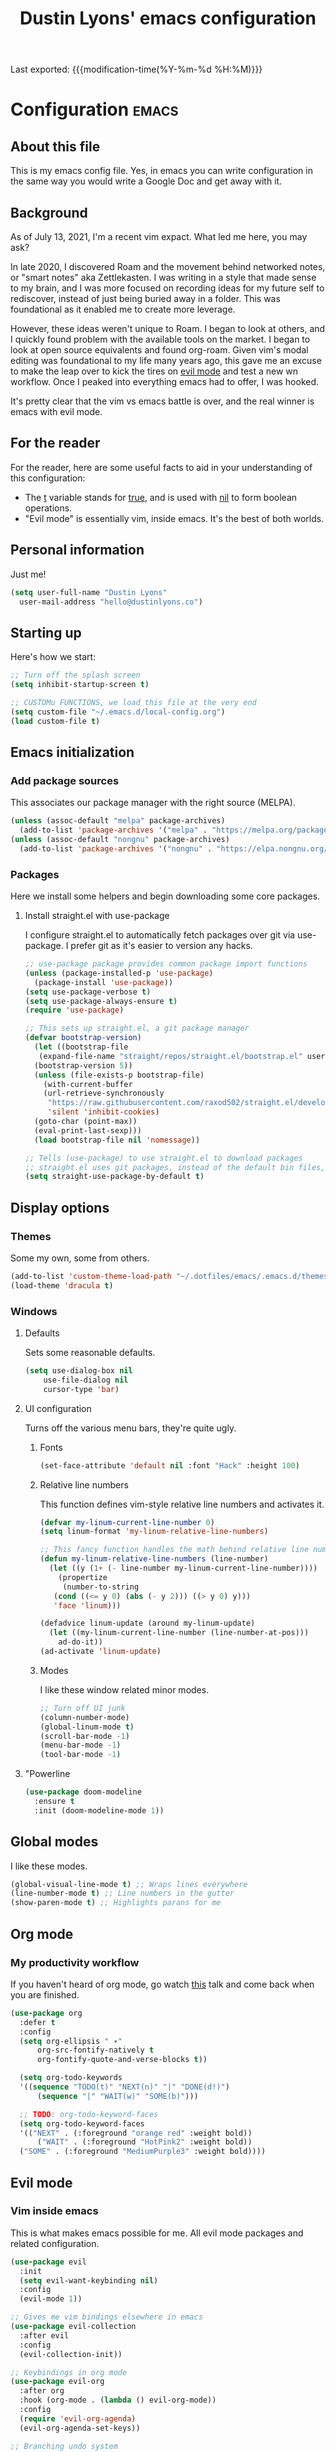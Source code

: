 #+TITLE: Dustin Lyons' emacs configuration
#+OPTIONS: toc:nil h:4

Last exported:  {{{modification-time(%Y-%m-%d %H:%M)}}}

#+TOC: headlines 4

* Configuration   :emacs:
** About this file
This is my emacs config file. Yes, in emacs you can write configuration in the same way you would write a Google Doc and get away with it.

** Background
As of July 13, 2021, I'm a recent vim expact. What led me here, you may ask?

In late 2020, I discovered Roam and the movement behind networked notes, or "smart notes" aka Zettlekasten. I was writing in a style that made sense to my brain, and I was more focused on recording ideas for my future self to rediscover, instead of just being buried away in a folder. This was foundational as it enabled me to create more leverage.

However, these ideas weren't unique to Roam. I began to look at others, and I quickly found problem with the available tools on the market. I began to look at open source equivalents and found org-roam. Given vim's modal editing was foundational to my life many years ago, this gave me an excuse to make the leap over to kick the tires on _evil mode_ and test a new wn workflow. Once I peaked into everything emacs had to offer, I was hooked.

It's pretty clear that the vim vs emacs battle is over, and the real winner
is emacs with evil mode.

** For the reader
For the reader, here are some useful facts to aid in your understanding of this configuration:

- The _t_ variable stands for _true_, and is used with _nil_ to form boolean operations.
- "Evil mode" is essentially vim, inside emacs. It's the best of both worlds.

:PROPERTIES:
:CUSTOM_ID: babel-init
:END:
<<babel-init>>

** Personal information
Just me!

#+NAME: personal-info
#+BEGIN_SRC emacs-lisp 
  (setq user-full-name "Dustin Lyons"
    user-mail-address "hello@dustinlyons.co")
#+END_SRC

** Starting up
Here's how we start:

#+NAME: startup
#+BEGIN_SRC emacs-lisp 
  ;; Turn off the splash screen
  (setq inhibit-startup-screen t)

  ;; CUSTOMu FUNCTIONS, we load this file at the very end
  (setq custom-file "~/.emacs.d/local-config.org")
  (load custom-file t)
#+END_SRC

** Emacs initialization
*** Add package sources
This associates our package manager with the right source (MELPA).

#+NAME: package-sources
#+BEGIN_SRC emacs-lisp 
  (unless (assoc-default "melpa" package-archives)
    (add-to-list 'package-archives '("melpa" . "https://melpa.org/packages/") t))
  (unless (assoc-default "nongnu" package-archives)
    (add-to-list 'package-archives '("nongnu" . "https://elpa.nongnu.org/nongnu/") t))
#+END_SRC

*** Packages
Here we install some helpers and begin downloading some core packages.

**** Install straight.el with use-package
I configure straight.el to automatically fetch packages over git via use-package. I prefer git as it's easier to version any hacks.

#+NAME: straight-el
#+BEGIN_SRC emacs-lisp
  ;; use-package package provides common package import functions
  (unless (package-installed-p 'use-package)
    (package-install 'use-package))
  (setq use-package-verbose t)
  (setq use-package-always-ensure t)
  (require 'use-package)

  ;; This sets up straight.el, a git package manager
  (defvar bootstrap-version)
    (let ((bootstrap-file
	 (expand-file-name "straight/repos/straight.el/bootstrap.el" user-emacs-directory))
	(bootstrap-version 5))
    (unless (file-exists-p bootstrap-file)
      (with-current-buffer
	  (url-retrieve-synchronously
	   "https://raw.githubusercontent.com/raxod502/straight.el/develop/install.el"
	   'silent 'inhibit-cookies)
	(goto-char (point-max))
	(eval-print-last-sexp)))
    (load bootstrap-file nil 'nomessage))

  ;; Tells (use-package) to use straight.el to download packages
  ;; straight.el uses git packages, instead of the default bin files, which we like
  (setq straight-use-package-by-default t)
#+END_SRC

** Display options
*** Themes
Some my own, some from others.

#+NAME: themes
#+BEGIN_SRC emacs-lisp 
  (add-to-list 'custom-theme-load-path "~/.dotfiles/emacs/.emacs.d/themes")
  (load-theme 'dracula t)
#+END_SRC

*** Windows
**** Defaults
Sets some reasonable defaults.

#+NAME: windows-reasonable-defaults
#+BEGIN_SRC emacs-lisp 
  (setq use-dialog-box nil
      use-file-dialog nil
      cursor-type 'bar)
#+END_SRC

**** UI configuration
Turns off the various menu bars, they're quite ugly.

***** Fonts
#+BEGIN_SRC emacs-lisp 
(set-face-attribute 'default nil :font "Hack" :height 100)
#+END_SRC

***** Relative line numbers
This function defines vim-style relative line numbers and activates it.

#+BEGIN_SRC emacs-lisp 
  (defvar my-linum-current-line-number 0)
  (setq linum-format 'my-linum-relative-line-numbers)

  ;; This fancy function handles the math behind relative line numbers
  (defun my-linum-relative-line-numbers (line-number)
    (let ((y (1+ (- line-number my-linum-current-line-number))))
      (propertize
       (number-to-string
	 (cond ((<= y 0) (abs (- y 2))) ((> y 0) y)))
	 'face 'linum)))

  (defadvice linum-update (around my-linum-update)
    (let ((my-linum-current-line-number (line-number-at-pos)))
      ad-do-it))
  (ad-activate 'linum-update)
#+END_SRC

***** Modes
I like these window related minor modes.

#+NAME: windows-ui-settings
#+BEGIN_SRC emacs-lisp 
  ;; Turn off UI junk
  (column-number-mode)
  (global-linum-mode t)
  (scroll-bar-mode -1)
  (menu-bar-mode -1)
  (tool-bar-mode -1)
#+END_SRC

**** "Powerline
#+NAME: windows-ui-settings
#+BEGIN_SRC emacs-lisp 
  (use-package doom-modeline
    :ensure t
    :init (doom-modeline-mode 1))
#+END_SRC

** Global modes
I like these modes.

#+NAME: global-modes
#+BEGIN_SRC emacs-lisp 
  (global-visual-line-mode t) ;; Wraps lines everywhere
  (line-number-mode t) ;; Line numbers in the gutter
  (show-paren-mode t) ;; Highlights parans for me
#+END_SRC

** Org mode
*** My productivity workflow
If you haven't heard of org mode, go watch [[https://www.youtube.com/watch?v=SzA2YODtgK4][this]] talk and come back when you are finished.

 #+NAME::org-mode
 #+BEGIN_SRC emacs-lisp 
   (use-package org
     :defer t
     :config
     (setq org-ellipsis " ▾"
         org-src-fontify-natively t
         org-fontify-quote-and-verse-blocks t))

     (setq org-todo-keywords
     '((sequence "TODO(t)" "NEXT(n)" "|" "DONE(d!)")
         (sequence "|" "WAIT(w)" "SOME(b)")))

     ;; TODO: org-todo-keyword-faces
     (setq org-todo-keyword-faces
     '(("NEXT" . (:foreground "orange red" :weight bold))
         ("WAIT" . (:foreground "HotPink2" :weight bold))
	 ("SOME" . (:foreground "MediumPurple3" :weight bold))))
 #+END_SRC

** Evil mode
*** Vim inside emacs
This is what makes emacs possible for me. All evil mode packages and related configuration.

#+NAME: evil-packages
#+BEGIN_SRC emacs-lisp 
  (use-package evil
    :init
    (setq evil-want-keybinding nil)
    :config
    (evil-mode 1))

  ;; Gives me vim bindings elsewhere in emacs
  (use-package evil-collection
    :after evil
    :config
    (evil-collection-init))

  ;; Keybindings in org mode
  (use-package evil-org
    :after org
    :hook (org-mode . (lambda () evil-org-mode))
    :config
    (require 'evil-org-agenda)
    (evil-org-agenda-set-keys))

  ;; Branching undo system
  (use-package undo-tree
    :after evil
    :diminish 
    :config
    (evil-set-undo-system 'undo-tree)
    (global-undo-tree-mode 1))

  ;; Undo/redo each motion
  (setq evil-want-fine-undo 'fine)
  ;; Use esc as cancel key everywhere
  (global-set-key (kbd "<escape>") 'keyboard-escape-quit)

#+END_SRC

** Managing files
*** Fuzzy file finder
File finder and associated helpers that uses the minibuffer (the info window at the bottom).

#+NAME: file-finder
#+BEGIN_SRC emacs-lisp 
(use-package ivy
  :diminish
  :bind (("C-s" . swiper)
         :map ivy-minibuffer-map
         ("TAB" . ivy-alt-done)
         ("C-f" . ivy-alt-done)
         ("C-l" . ivy-alt-done)
         ("C-j" . ivy-next-line)
         ("C-k" . ivy-previous-line)
         :map ivy-switch-buffer-map
         ("C-k" . ivy-previous-line)
         ("C-l" . ivy-done)
         ("C-d" . ivy-switch-buffer-kill)
         :map ivy-reverse-i-search-map
         ("C-k" . ivy-previous-line)
         ("C-d" . ivy-reverse-i-search-kill))
  :init
  (ivy-mode 1)
  :config
  (setq ivy-use-virtual-buffers t)
  (setq ivy-wrap t)
  (setq ivy-count-format "(%d/%d) ")
  (setq enable-recursive-minibuffers t))

(use-package counsel
  :demand t
  :bind (("M-x" . counsel-M-x)
         ("C-x b" . counsel-ibuffer)
         ("C-x C-f" . counsel-find-file)
         ;; ("C-M-j" . counsel-switch-buffer)
         ("C-M-l" . counsel-imenu)
         :map minibuffer-local-map
         ("C-r" . 'counsel-minibuffer-history))
  :custom
  (counsel-linux-app-format-function #'counsel-linux-app-format-function-name-only)
  :config
  (setq ivy-initial-inputs-alist nil)) ;; Don't start searches with ^
#+END_SRC

*** File types
**** Markdown mode
#+NAME::markdown-mode
#+BEGIN_SRC emacs-lisp 
  ;; This uses Github Flavored Markdown for README files
  (use-package markdown-mode
    :commands (markdown-mode gfm-mode)
    :mode (("README\\.md\\'" . gfm-mode)
      ("\\.md\\'" . markdown-mode)
      ("\\.markdown\\'" . markdown-mode))
    :init (setq markdown-command "multimarkdown"))
#+END_SRC

** Learning emacs
*** Indent org-babel source blocks
#+BEGIN_SRC emacs-lisp 
  (setq org-src-tab-acts-natively t)
#+END_SRC

*** Show real time key bindings
These packages may come and go, but ultimately aid in my understanding of emacs and emacslisp.

#+NAME: utility-packages
#+BEGIN_SRC emacs-lisp 
  ;; Gives me a fancy list of commands I run
  (use-package command-log-mode)
  (setq global-command-log-mode t)
  ;; TODO Install package that lets you define help screens for keymaps
#+END_SRC
